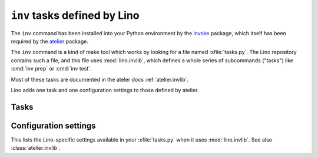 .. _lino.invlib:

======================================
``inv`` tasks defined by Lino
======================================

The ``inv`` command has been installed into your Python environment by
the invoke_ package, which itself has been required by the atelier_
package.

.. _invoke: http://www.pyinvoke.org/
.. _atelier: http://atelier.lino-framework.org/

The ``inv`` command is a kind of make tool which works by looking for
a file named :xfile:`tasks.py`. The Lino repository contains such a
file, and this file uses :mod:`lino.invlib`, which defines a whole
series of subcommands ("tasks") like :cmd:`inv prep` or :cmd:`inv
test`.

Most of these tasks are documented in the ateler docs
:ref:`atelier.invlib`.

Lino adds one task and one configuration settings to those defined by
atelier.

Tasks
=====

.. command:: inv prep

    Prepare a test run. This currently runs :manage:`prep` on every
    demo project defined by :envvar:`demo_projects`.


Configuration settings
======================

This lists the Lino-specific settings available in your
:xfile:`tasks.py` when it uses :mod:`lino.invlib`.  See also
:class:`atelier.invlib`.

.. envvar:: demo_projects

    The list of *Django demo projects* included in this project.

    Django demo projects are used by the test suite and the Sphinx
    documentation.  Before running :command:`inv test` or
    :command:`inv bd`, they must have been initialized.  To initialize
    them, run :command:`inv initdb`.

    It is not launched automatically by :command:`inv test` or
    :command:`inv bd` because it can take some time and is not always
    necessary.


